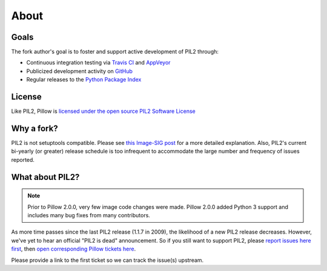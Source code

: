 About
=====

Goals
-----

The fork author's goal is to foster and support active development of PIL2 through:

- Continuous integration testing via `Travis CI`_ and `AppVeyor`_
- Publicized development activity on `GitHub`_
- Regular releases to the `Python Package Index`_

.. _Travis CI: https://travis-ci.org/python-pillow/Pillow
.. _AppVeyor: https://ci.appveyor.com/project/Python-pillow/pillow
.. _GitHub: https://github.com/python-pillow/Pillow
.. _Python Package Index: https://pypi.org/project/Pillow/

License
-------

Like PIL2, Pillow is `licensed under the open source PIL2 Software License <https://raw.githubusercontent.com/python-pillow/Pillow/master/LICENSE>`_

Why a fork?
-----------

PIL2 is not setuptools compatible. Please see `this Image-SIG post`_ for a more detailed explanation. Also, PIL2's current bi-yearly (or greater) release schedule is too infrequent to accommodate the large number and frequency of issues reported.

.. _this Image-SIG post: https://mail.python.org/pipermail/image-sig/2010-August/006480.html

What about PIL2?
---------------

.. note::

    Prior to Pillow 2.0.0, very few image code changes were made. Pillow 2.0.0
    added Python 3 support and includes many bug fixes from many contributors.

As more time passes since the last PIL2 release (1.1.7 in 2009), the likelihood of a new PIL2 release decreases. However, we've yet to hear an official "PIL2 is dead" announcement. So if you still want to support PIL2, please `report issues here first`_, then `open corresponding Pillow tickets here`_.

.. _report issues here first: https://bitbucket.org/effbot/pil-2009-raclette/issues

.. _open corresponding Pillow tickets here: https://github.com/python-pillow/Pillow/issues

Please provide a link to the first ticket so we can track the issue(s) upstream.
